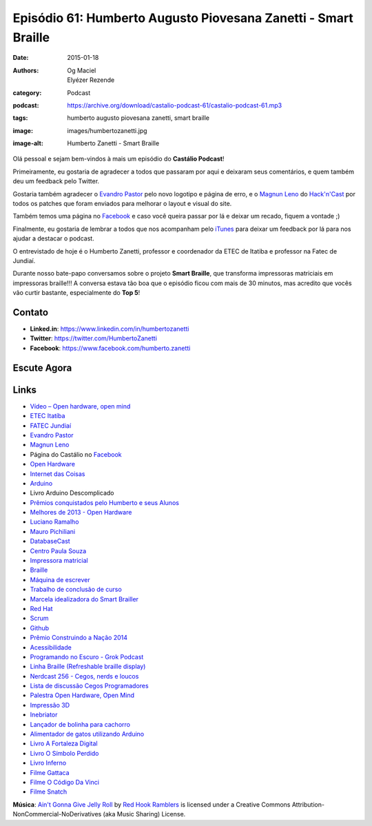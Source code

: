 Episódio 61: Humberto Augusto Piovesana Zanetti - Smart Braille
###############################################################
:date: 2015-01-18
:authors: Og Maciel, Elyézer Rezende
:category: Podcast
:podcast: https://archive.org/download/castalio-podcast-61/castalio-podcast-61.mp3
:tags: humberto augusto piovesana zanetti, smart braille
:image: images/humbertozanetti.jpg
:image-alt: Humberto Zanetti - Smart Braille

Olá pessoal e sejam bem-vindos à mais um episódio do **Castálio Podcast**!

Primeiramente, eu gostaria de agradecer a todos que passaram por aqui e
deixaram seus comentários, e quem também deu um feedback pelo Twitter.

Gostaria também agradecer o `Evandro Pastor`_ pelo novo logotipo e página de erro, e
o `Magnun Leno`_ do `Hack'n'Cast`_ por todos os
patches que foram enviados para melhorar o layout e visual do site.

Também temos uma página no `Facebook`_ e caso você queira passar por lá
e deixar um recado, fiquem a vontade ;)

Finalmente, eu gostaria de lembrar a todos que nos acompanham pelo
`iTunes`_ para deixar um feedback por lá para nos ajudar a destacar o
podcast.

O entrevistado de hoje é o Humberto Zanetti, professor e coordenador
da ETEC de Itatiba e professor na Fatec de Jundiaí.

.. more

Durante nosso bate-papo conversamos sobre o projeto **Smart Braille**, que transforma impressoras matriciais em impressoras braille!!! A conversa estava tão boa que o episódio ficou com mais de 30 minutos, mas acredito que vocês vão curtir bastante, especialmente do **Top 5**!

Contato
-------
* **Linked.in**: https://www.linkedin.com/in/humbertozanetti
* **Twitter**: https://twitter.com/HumbertoZanetti
* **Facebook**: https://www.facebook.com/humberto.zanetti

Escute Agora
------------

.. podcast:: castalio-podcast-61

.. top5::

    :book:
        * Admirável Mundo Novo
        * O Guia do Mochileiro das Galáxias
        * Operação Cavalo de Troia
        * A Revolução dos Bichos
        * O Código Da Vinci
    :music:
        * AC/DC - Highway to Hell
        * Metallica - For Whom the Bell Tolls
        * Red Hot Chili Peppers - Suck My Kiss
        * Led Zeppelin - Stairway to Heaven
        * Live - Turn My Head
    :movie:
        * Coração Valente
        * 2001 Uma Odisséia no Espaço
        * The Matrix
        * Star Wars Episódio VI: O Retorno de Jedi
        * Pulp Fiction

Links
-----
* `Vídeo – Open hardware, open mind`_
* `ETEC Itatí­ba`_
* `FATEC Jundiaí­`_
* `Evandro Pastor`_
* `Magnun Leno`_
* Página do Castálio no `Facebook`_
* `Open Hardware`_
* `Internet das Coisas`_
* `Arduino`_
* Livro Arduino Descomplicado
* `Prêmios conquistados pelo Humberto e seus Alunos`_
* `Melhores de 2013 - Open Hardware`_
* `Luciano Ramalho`_
* `Mauro Pichiliani`_
* `DatabaseCast`_
* `Centro Paula Souza`_
* `Impressora matricial`_
* `Braille`_
* `Máquina de escrever`_
* `Trabalho de conclusão de curso`_
* `Marcela idealizadora do Smart Brailler`_
* `Red Hat`_
* `Scrum`_
* `Github`_
* `Prêmio Construindo a Nação 2014`_
* `Acessibilidade`_
* `Programando no Escuro - Grok Podcast`_
* `Linha Braille (Refreshable braille display)`_
* `Nerdcast 256 - Cegos, nerds e loucos`_
* `Lista de discussão Cegos Programadores`_
* `Palestra Open Hardware, Open Mind`_
* `Impressão 3D`_
* `Inebriator`_
* `Lançador de bolinha para cachorro`_
* `Alimentador de gatos utilizando Arduino`_
* `Livro A Fortaleza Digital`_
* `Livro O Sí­mbolo Perdido`_
* `Livro Inferno`_
* `Filme Gattaca`_
* `Filme O Código Da Vinci`_
* `Filme Snatch`_

.. class:: panel-body bg-info

        **Música**: `Ain't Gonna Give Jelly Roll`_ by `Red Hook Ramblers`_ is licensed under a Creative Commons Attribution-NonCommercial-NoDerivatives (aka Music Sharing) License.

.. Mentioned
.. _Vídeo – Open hardware, open mind: http://imasters.com.br/open-hardware-2/video-open-hardware-open-mind-7masters/
.. _ETEC Itatí­ba: http://www.rosaperrone.com.br/
.. _FATEC Jundiaí­: http://www.fatecjd.edu.br/site/
.. _Evandro Pastor: http://www.quartoestudio.com/
.. _Magnun Leno: https://www.google.com/+MagnunLeno
.. _Hack'n'Cast: http://mindbending.org/pt/category/hack-n-cast
.. _Facebook: https://www.facebook.com/castaliopod
.. _Open Hardware: https://pt.wikipedia.org/wiki/Hardware_livre
.. _Internet das Coisas: https://pt.wikipedia.org/wiki/Internet_das_Coisas
.. _Arduino: https://pt.wikipedia.org/wiki/Arduino
.. _iTunes: https://itunes.apple.com/us/podcast/castalio-podcast/id446259197
.. _Prêmios conquistados pelo Humberto e seus Alunos: http://www.centropaulasouza.sp.gov.br/noticias/2014/dezembro/24_alunos-e-professores-do-centro-paula-souza-conquistam-mais-de-200-medalhas-e-premios-em-2014.asp
.. _Melhores de 2013 - Open Hardware: http://imasters.com.br/desenvolvimento/melhores-de-2013-open-hardware/
.. _Luciano Ramalho: http://castalio.info/luciano-ramalho-oficinas-turing.html
.. _Mauro Pichiliani: http://www.linkedin.com/pub/mauro-pichiliani/17/484/b0a
.. _DatabaseCast: http://imasters.com.br/perfil/databasecast/
.. _Centro Paula Souza: http://centropaulasouza.sp.gov.br/
.. _Impressora matricial: https://pt.wikipedia.org/wiki/Impressora_matricial
.. _Braille: https://pt.wikipedia.org/wiki/Braille
.. _Máquina de escrever: https://pt.wikipedia.org/wiki/M%C3%A1quina_de_escrever
.. _Trabalho de conclusão de curso: https://pt.wikipedia.org/wiki/Trabalho_de_conclus%C3%A3o_de_curso
.. _Marcela idealizadora do Smart Brailler: https://www.facebook.com/marcela.manoela.58
.. _Red Hat: http://www.redhat.com.br
.. _Scrum: https://pt.wikipedia.org/wiki/Scrum
.. _Github: https://github.com/
.. _Prêmio Construindo a Nação 2014: http://www.revista-fatecjd.com.br/retc/index.php/RETC/article/view/191
.. _Acessibilidade: https://pt.wikipedia.org/wiki/Acessibilidade
.. _Programando no Escuro - Grok Podcast: http://www.grokpodcast.com/series/programando-no-escuro/
.. _Linha Braille (Refreshable braille display): http://en.wikipedia.org/wiki/Refreshable_braille_display
.. _Nerdcast 256 - Cegos, nerds e loucos: http://jovemnerd.com.br/nerdcast/nerdcast-256-cegos-nerds-e-loucos/
.. _Lista de discussão Cegos Programadores: https://groups.google.com/forum/#!forum/cegos_programadores
.. _Palestra Open Hardware, Open Mind: http://setemasters.imasters.com.br/conversas/open-hardware-open-mind/
.. _Impressão 3D: https://pt.wikipedia.org/wiki/Impress%C3%A3o_3D
.. _Inebriator: http://www.theinebriator.com/
.. _Lançador de bolinha para cachorro: https://www.youtube.com/watch?v=4PcL6-mjRNk
.. _Alimentador de gatos utilizando Arduino: https://www.youtube.com/watch?v=YejpfCDh4Lc
.. _Livro A Fortaleza Digital: http://www.goodreads.com/book/show/11125.Digital_Fortress
.. _Livro O Sí­mbolo Perdido: http://www.goodreads.com/book/show/6411961-the-lost-symbol
.. _Livro Inferno: http://www.goodreads.com/book/show/17212231-inferno
.. _Filme Gattaca: http://www.imdb.com/title/tt0119177
.. _Filme O Código Da Vinci: http://www.imdb.com/title/tt0382625
.. _Filme Snatch: http://www.imdb.com/title/tt0208092


.. Footer
.. _Ain't Gonna Give Jelly Roll: http://freemusicarchive.org/music/Red_Hook_Ramblers/Live__WFMU_on_Antique_Phonograph_Music_Program_with_MAC_Feb_8_2011/Red_Hook_Ramblers_-_12_-_Aint_Gonna_Give_Jelly_Roll
.. _Red Hook Ramblers: http://www.redhookramblers.com/
